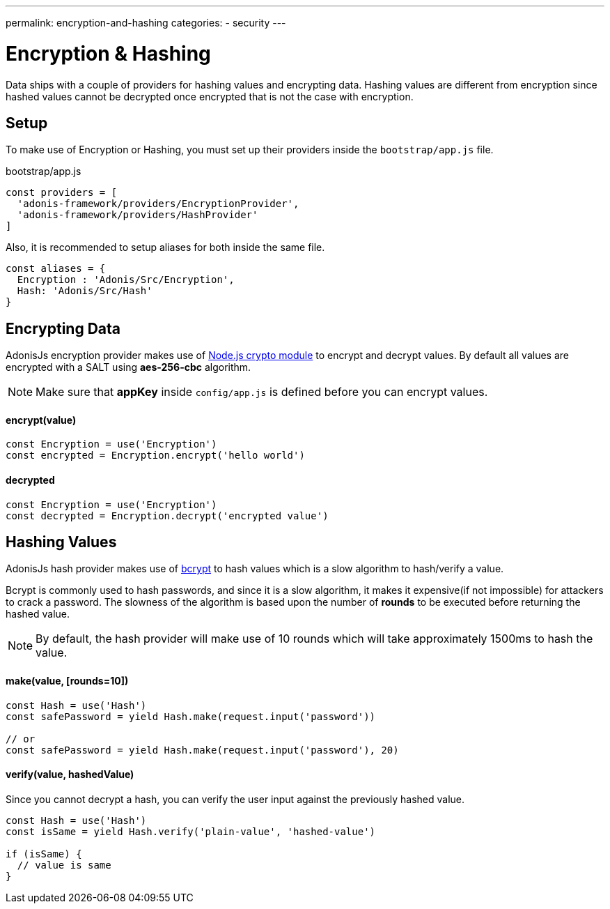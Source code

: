 ---
permalink: encryption-and-hashing
categories:
- security
---

= Encryption & Hashing

toc::[]

Data ships with a couple of providers for hashing values and encrypting data. Hashing values are different from encryption since hashed values cannot be decrypted once encrypted that is not the case with encryption.

== Setup
To make use of Encryption or Hashing, you must set up their providers inside the `bootstrap/app.js` file.

.bootstrap/app.js
[source, javascript]
----
const providers = [
  'adonis-framework/providers/EncryptionProvider',
  'adonis-framework/providers/HashProvider'
]
----

Also, it is recommended to setup aliases for both inside the same file.

[source, javascript]
----
const aliases = {
  Encryption : 'Adonis/Src/Encryption',
  Hash: 'Adonis/Src/Hash'
}
----

== Encrypting Data

AdonisJs encryption provider makes use of link:https://nodejs.org/api/crypto.html[Node.js crypto module, window="_blank"] to encrypt and decrypt values. By default all values are encrypted with a SALT using *aes-256-cbc* algorithm.

NOTE: Make sure that *appKey* inside `config/app.js` is defined before you can encrypt values.

==== encrypt(value)
[source, javascript]
----
const Encryption = use('Encryption')
const encrypted = Encryption.encrypt('hello world')
----

==== decrypted
[source, javascript]
----
const Encryption = use('Encryption')
const decrypted = Encryption.decrypt('encrypted value')
----

== Hashing Values
AdonisJs hash provider makes use of link:https://en.wikipedia.org/wiki/Bcrypt[bcrypt] to hash values which is a slow algorithm to hash/verify a value.

Bcrypt is commonly used to hash passwords, and since it is a slow algorithm, it makes it expensive(if not impossible) for attackers to crack a password. The slowness of the algorithm is based upon the number of *rounds* to be executed before returning the hashed value.

NOTE: By default, the hash provider will make use of 10 rounds which will take approximately 1500ms to hash the value.

==== make(value, [rounds=10])
[source, javascript]
----
const Hash = use('Hash')
const safePassword = yield Hash.make(request.input('password'))

// or
const safePassword = yield Hash.make(request.input('password'), 20)
----

==== verify(value, hashedValue)
Since you cannot decrypt a hash, you can verify the user input against the previously hashed value.

[source, javascript]
----
const Hash = use('Hash')
const isSame = yield Hash.verify('plain-value', 'hashed-value')

if (isSame) {
  // value is same
}
----
